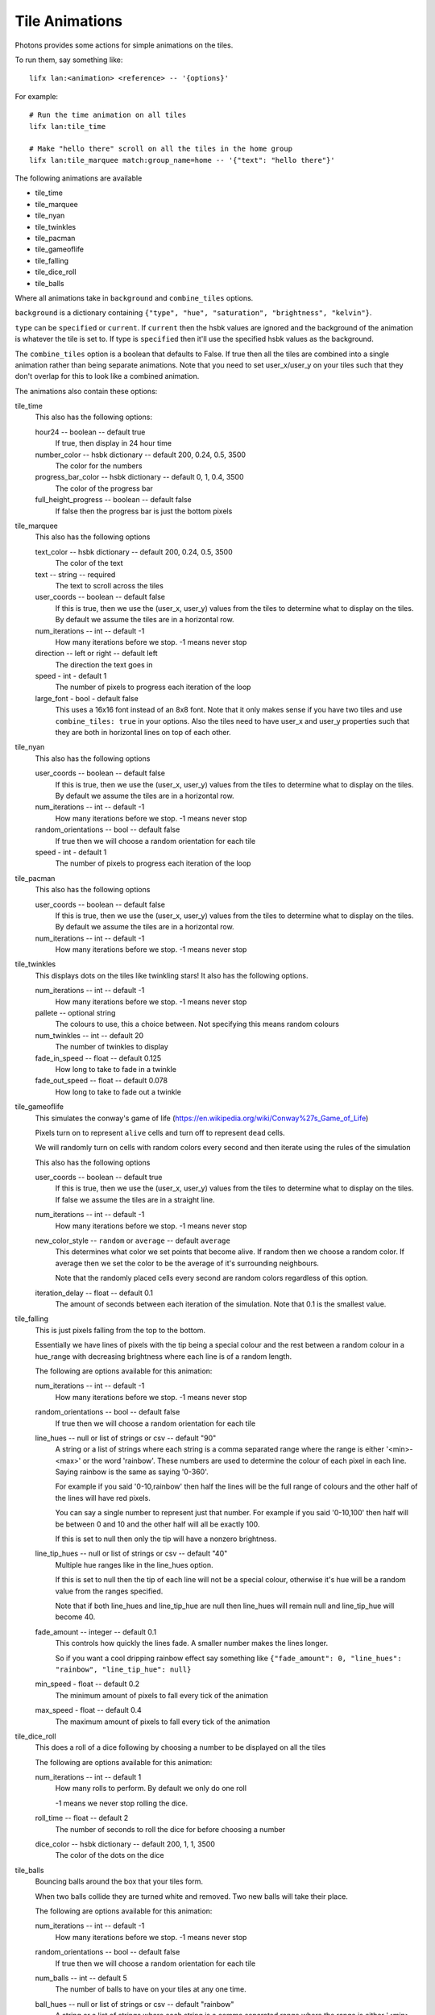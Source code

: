 .. _tile_animations:

Tile Animations
===============

Photons provides some actions for simple animations on the tiles.

To run them, say something like::

  lifx lan:<animation> <reference> -- '{options}'

For example::

  # Run the time animation on all tiles
  lifx lan:tile_time

  # Make "hello there" scroll on all the tiles in the home group
  lifx lan:tile_marquee match:group_name=home -- '{"text": "hello there"}'

The following animations are available

* tile_time
* tile_marquee
* tile_nyan
* tile_twinkles
* tile_pacman
* tile_gameoflife
* tile_falling
* tile_dice_roll
* tile_balls

Where all animations take in ``background`` and ``combine_tiles`` options.

``background`` is a dictionary containing
``{"type", "hue", "saturation", "brightness", "kelvin"}``.

``type`` can be ``specified`` or ``current``. If ``current`` then the hsbk values
are ignored and the background of the animation is whatever the tile is set to.
If type is ``specified`` then it'll use the specified hsbk values as the background.

The ``combine_tiles`` option is a boolean that defaults to False. If true then
all the tiles are combined into a single animation rather than being separate
animations. Note that you need to set user_x/user_y on your tiles such that
they don't overlap for this to look like a combined animation.

The animations also contain these options:

tile_time
  This also has the following options:

  hour24 -- boolean -- default true
    If true, then display in 24 hour time

  number_color -- hsbk dictionary -- default 200, 0.24, 0.5, 3500
    The color for the numbers

  progress_bar_color -- hsbk dictionary -- default 0, 1, 0.4, 3500
    The color of the progress bar

  full_height_progress -- boolean -- default false
    If false then the progress bar is just the bottom pixels

tile_marquee
  This also has the following options

  text_color -- hsbk dictionary -- default 200, 0.24, 0.5, 3500
    The color of the text

  text -- string -- required
    The text to scroll across the tiles

  user_coords -- boolean -- default false
    If this is true, then we use the (user_x, user_y) values from the tiles to
    determine what to display on the tiles. By default we assume the tiles are
    in a horizontal row.

  num_iterations -- int -- default -1
    How many iterations before we stop. -1 means never stop

  direction -- left or right -- default left
    The direction the text goes in

  speed - int - default 1
    The number of pixels to progress each iteration of the loop

  large_font - bool - default false
    This uses a 16x16 font instead of an 8x8 font. Note that it only makes sense
    if you have two tiles and use ``combine_tiles: true`` in your options. Also
    the tiles need to have user_x and user_y properties such that they are both
    in horizontal lines on top of each other.

tile_nyan
  This also has the following options

  user_coords -- boolean -- default false
    If this is true, then we use the (user_x, user_y) values from the tiles to
    determine what to display on the tiles. By default we assume the tiles are
    in a horizontal row.

  num_iterations -- int -- default -1
    How many iterations before we stop. -1 means never stop

  random_orientations -- bool -- default false
    If true then we will choose a random orientation for each tile

  speed - int - default 1
    The number of pixels to progress each iteration of the loop

tile_pacman
  This also has the following options

  user_coords -- boolean -- default false
    If this is true, then we use the (user_x, user_y) values from the tiles to
    determine what to display on the tiles. By default we assume the tiles are
    in a horizontal row.

  num_iterations -- int -- default -1
    How many iterations before we stop. -1 means never stop

tile_twinkles
  This displays dots on the tiles like twinkling stars! It also has the following
  options.

  num_iterations -- int -- default -1
    How many iterations before we stop. -1 means never stop

  pallete -- optional string
    The colours to use, this a choice between. Not specifying this means random
    colours

  num_twinkles -- int -- default 20
    The number of twinkles to display

  fade_in_speed -- float -- default 0.125
    How long to take to fade in a twinkle

  fade_out_speed -- float -- default 0.078
    How long to take to fade out a twinkle

tile_gameoflife
  This simulates the conway's game of life (https://en.wikipedia.org/wiki/Conway%27s_Game_of_Life)

  Pixels turn on to represent ``alive`` cells and turn off to represent ``dead``
  cells.

  We will randomly turn on cells with random colors every second and then
  iterate using the rules of the simulation

  This also has the following options

  user_coords -- boolean -- default true
    If this is true, then we use the (user_x, user_y) values from the tiles to
    determine what to display on the tiles. If false we assume the tiles are in
    a straight line.

  num_iterations -- int -- default -1
    How many iterations before we stop. -1 means never stop

  new_color_style -- ``random`` or ``average`` -- default ``average``
    This determines what color we set points that become alive. If random then
    we choose a random color. If average then we set the color to be the average
    of it's surrounding neighbours.

    Note that the randomly placed cells every second are random colors regardless
    of this option.

  iteration_delay -- float -- default 0.1
    The amount of seconds between each iteration of the simulation. Note that
    0.1 is the smallest value.

tile_falling
  This is just pixels falling from the top to the bottom.

  Essentially we have lines of pixels with the tip being a special colour and
  the rest between a random colour in a hue_range with decreasing brightness
  where each line is of a random length.

  The following are options available for this animation:

  num_iterations -- int -- default -1
    How many iterations before we stop. -1 means never stop

  random_orientations -- bool -- default false
    If true then we will choose a random orientation for each tile

  line_hues -- null or list of strings or csv -- default "90"
    A string or a list of strings where each string is a comma separated range
    where the range is either '<min>-<max>' or the word 'rainbow'. These numbers
    are used to determine the colour of each pixel in each line. Saying rainbow
    is the same as saying '0-360'.

    For example if you said '0-10,rainbow' then half the lines will be the full
    range of colours and the other half of the lines will have red pixels.

    You can say a single number to represent just that number. For example if
    you said '0-10,100' then half will be between 0 and 10 and the other half
    will all be exactly 100.

    If this is set to null then only the tip will have a nonzero brightness.

  line_tip_hues -- null or list of strings or csv -- default "40"
    Multiple hue ranges like in the line_hues option.

    If this is set to null then the tip of each line will not be a special colour,
    otherwise it's hue will be a random value from the ranges specified.

    Note that if both line_hues and line_tip_hue are null then line_hues will
    remain null and line_tip_hue will become 40.

  fade_amount -- integer -- default 0.1
    This controls how quickly the lines fade. A smaller number makes the lines
    longer.

    So if you want a cool dripping rainbow effect say something like
    ``{"fade_amount": 0, "line_hues": "rainbow", "line_tip_hue": null}``

  min_speed - float -- default 0.2
    The minimum amount of pixels to fall every tick of the animation

  max_speed - float -- default 0.4
    The maximum amount of pixels to fall every tick of the animation

tile_dice_roll
  This does a roll of a dice following by choosing a number to be displayed on
  all the tiles

  The following are options available for this animation:

  num_iterations -- int -- default 1
    How many rolls to perform. By default we only do one roll

    -1 means we never stop rolling the dice.

  roll_time -- float -- default 2
    The number of seconds to roll the dice for before choosing a number

  dice_color -- hsbk dictionary -- default 200, 1, 1, 3500
    The color of the dots on the dice

tile_balls
  Bouncing balls around the box that your tiles form.

  When two balls collide they are turned white and removed. Two new balls will
  take their place.

  The following are options available for this animation:

  num_iterations -- int -- default -1
    How many iterations before we stop. -1 means never stop

  random_orientations -- bool -- default false
    If true then we will choose a random orientation for each tile

  num_balls -- int -- default 5
    The number of balls to have on your tiles at any one time.

  ball_hues -- null or list of strings or csv -- default "rainbow"
    A string or a list of strings where each string is a comma separated range
    where the range is either '<min>-<max>' or the word 'rainbow'.

    Every time a new ball is made the color will be from one of these ranges.

    For example, to have just red and green balls you would say "0,100"

  fade_amount -- integer -- default 0.02
    This controls how quickly the lines made by the balls fade. A smaller number
    makes the lines longer.

  min_speed - float -- default 0.6
    The minimum amount of pixels to fall every tick of the animation

  max_speed - float -- default 0.8
    The maximum amount of pixels to fall every tick of the animation

.. _tile_animation_noisy:

Running a tile animation on a noisy network
-------------------------------------------

By default tile animations will not throttle the sending of messages to the tiles
which means in a noisy enough environment, there can be a delay of messages
reaching the tile, which results in a very bad animation.

In such an environment, you can tell photons to throttle the messages that are
sent to the tiles.

You can do this via :ref:`configuration <config_file>` or via environment variables.

.. code-block:: yaml

   ---

   animation_options:
      noisy_network: true
      inflight_limit: 2

You can override configuration with the following two environment variables:

NOISY_NETWORK
   If this environment variable is defined, then the noisy network code will be
   used

ANIMATION_INFLIGHT_MESSAGE_LIMIT
   This needs to be the max number of unacknowledged frames that can be inflight
   at any point

So if I set NOISY_NETWORK on and set the inflight limit to 2, then  when it comes
to sending the next frame, if we have two frames that haven't been acknowledged
yet, then we won't send anything for this frame.

Starting an animation programmatically
--------------------------------------

You can start the animation in a script by doing something like the following
assuming you already have a lan target object:

.. code-block:: python

    from photons_tile_paint.addon import Animations, GlobalOptions

    import asyncio

    # Cancel this final_future when you want to stop the animation
    final_future = asyncio.Future()

    async with target.session() as sender:
        options = {"text": "hello there"}
        reference = "d073d5000001"
        global_options = GlobalOptions.create()
        await Animations.tile_marquee.animate(target, sender, final_future, reference, options
            , global_options = global_options
            )

You can also pause if it if you pass in an asyncio.Condition and acquire it:

.. code-block:: python

    from photons_tile_paint.addon import Animations, GlobalOptions

    from photons_app import helpers as hp

    import asyncio

    # Cancel this final_future when you want to stop the animation
    final_future = asyncio.Future()

    # condition used to pause the animation
    pauser = asyncio.Condition()

    async def pause_for_a_while():
       """example of what you need to do to pause and resume the animation"""
       # After two seconds, pause the animation
       await asyncio.sleep(2)
       await pauser.acquire()

       # After another two seconds, resume the animation
       await asyncio.sleep(2)
       pauser.release()
    hp.async_as_background(pause_for_a_while())

    async with target.session() as sender:
        options = {"text": "hello there"}
        reference = "d073d5000001"
        global_options = GlobalOptions.create()
        await Animations.tile_marquee.animate(target, sender, final_future, reference, options
            , pauser = pauser
            , global_options = global_options
            )

For more information about valid objects for the reference, see :ref:`photons_app_special`
